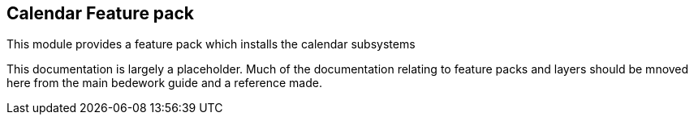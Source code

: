[[calendar]]
== Calendar Feature pack
This module provides a feature pack which installs the calendar subsystems

This documentation is largely a placeholder. Much of the documentation relating to feature packs and layers should be mnoved here from the main bedework guide and a reference made.